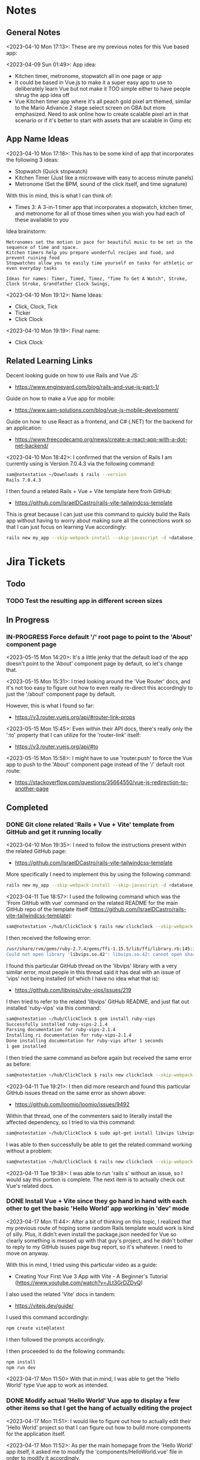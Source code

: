 #+TODO: TODO(t) IN-PROGRESS (p) | DONE(d) CANCELLED(c)
#+PRIORITIES: 1 5 3
* Notes
** General Notes
<2023-04-10 Mon 17:13>: These are my previous notes for this Vue based app:

<2023-04-09 Sun 01:49>: App idea:
- Kitchen timer, metronome, stopwatch all in one page or app
- It could be based in Vue.js to make it a super easy app to use to deliberately learn Vue but not make it TOO simple either to have people shrug the app idea off
- Vue Kitchen timer app where it's all peach gold pixel art themed, similar to the Mario Advance 2 stage select screen on GBA but more emphasized. Need to ask online how to create scalable pixel art in that scenario or if it's better to start with assets that are scalable in Gimp etc

** App Name Ideas
<2023-04-10 Mon 17:18>: This has to be some kind of app that incorporates the following 3 ideas:
- Stopwatch (Quick stopwatch)
- Kitchen Timer (Just like a microwave with easy to access minute panels)
- Metronome (Set the BPM, sound of the click itself, and time signature)

With this in mind, this is what I can think of:
- Times 3: A 3-in-1 timer app that incorporates a stopwatch, kitchen timer, and metronome for all of those times when you wish you had each of these available to you

Idea brainstorm:
#+begin_src text
Metronomes set the motion in pace for beautiful music to be set in the sequence of time and space.
Kitchen timers help you prepare wonderful recipes and food, and prevent ruining food
Stopwatches allow you to easily time yourself on tasks for athletic or even everyday tasks

Ideas for names: Timer, Timed, Timez, "Time To Get A Watch", Stroke, Clock Stroke, Grandfather Clock Swings,
#+end_src

<2023-04-10 Mon 19:12>: Name Ideas:
- Click, Clock, Tick
- Ticker
- Click Clock

<2023-04-10 Mon 19:19>: Final name:
- Click Clock

** Related Learning Links
Decent looking guide on how to use Rails and Vue JS:
- https://www.engineyard.com/blog/rails-and-vue-js-part-1/

Guide on how to make a Vue app for mobile:
- https://www.sam-solutions.com/blog/vue-js-mobile-development/

Guide on how to use React as a frontend, and C# (.NET) for the backend for an application:
- https://www.freecodecamp.org/news/create-a-react-app-with-a-dot-net-backend/

<2023-04-10 Mon 18:42>: I confirmed that the version of Rails I am currently using is Version 7.0.4.3 via the following command:
#+begin_src bash
sam@notestation ~/Downloads $ rails --version
Rails 7.0.4.3
#+end_src

I then found a related Rails + Vue + Vite template here from GitHub:
- https://github.com/IsraelDCastro/rails-vite-tailwindcss-template

This is great because I can just use this command to quickly build the Rails app without having to worry about making sure all the connections work so that I can just focus on learning Vue accordingly:
#+begin_src bash
rails new my_app --skip-webpack-install --skip-javascript -d <database_you_want> -m https://raw.githubusercontent.com/IsraelDCastro/rails-vite-tailwindcss-template/master/template.rb --vue
#+end_src

* Jira Tickets
** Todo
*** TODO Test the resulting app in different screen sizes
** In Progress
*** IN-PROGRESS Force default '/' root page to point to the 'About' component page
<2023-05-15 Mon 14:20>: It's a little jenky that the default load of the app doesn't point to the 'About' component page by default, so let's change that.

<2023-05-15 Mon 15:31>: I tried looking around the 'Vue Router' docs, and it's not too easy to figure out how to even really re-direct this accordingly to just the '/about' component page by default.

However, this is what I found so far:
- https://v3.router.vuejs.org/api/#router-link-props

<2023-05-15 Mon 15:45>: Even within their API docs, there's really only the ':to' property that I can utilize for the 'router-link' itself:
- https://v3.router.vuejs.org/api/#to

<2023-05-15 Mon 15:58>: I might have to use 'router.push' to force the Vue app to push to the 'About' component page instead of the '/' default root route:
- https://stackoverflow.com/questions/35664550/vue-js-redirection-to-another-page
** Completed
*** DONE Git clone related 'Rails + Vue + Vite' template from GitHub and get it running locally
<2023-04-10 Mon 19:35>: I need to follow the instructions present within the related GitHub page:
- https://github.com/IsraelDCastro/rails-vite-tailwindcss-template

More specifically I need to implement this by using the following command:
#+begin_src bash
rails new my_app --skip-webpack-install --skip-javascript -d <database_you_want> -m https://raw.githubusercontent.com/IsraelDCastro/rails-vite-tailwindcss-template/master/template.rb --vue
#+end_src

<2023-04-11 Tue 18:57>: I used the following command which was the 'From GitHub with vue' command on the related README  for the main GitHub repo of the template itself (https://github.com/IsraelDCastro/rails-vite-tailwindcss-template):
#+begin_src bash
sam@notestation ~/hub/ClickClock $ rails new clickclock --skip-webpack-install --skip-javascript -d postgresql -m https://raw.githubusercontent.com/IsraelDCastro/rails-vite-tailwindcss-template/master/template.rb --vue
#+end_src

I then received the following error:
#+begin_src bash
/usr/share/rvm/gems/ruby-2.7.4/gems/ffi-1.15.5/lib/ffi/library.rb:145:in `block in ffi_lib': Could not open library 'vips.so.42': vips.so.42: cannot open shared object file: No such file or directory. (LoadError)
Could not open library 'libvips.so.42': libvips.so.42: cannot open shared object file: No such file or directory
#+end_src

I found this particular GitHub thread on the 'libvips' library with a very similar error, most people in this thread said it has deal with an issue of 'vips' not being installed (of which I have no idea what that is):
- https://github.com/libvips/ruby-vips/issues/219

I then tried to refer to the related 'libvips' GitHub README, and just flat out installed 'ruby-vips' via this command:
#+begin_src bash
sam@notestation ~/hub/ClickClock $ gem install ruby-vips
Successfully installed ruby-vips-2.1.4
Parsing documentation for ruby-vips-2.1.4
Installing ri documentation for ruby-vips-2.1.4
Done installing documentation for ruby-vips after 1 seconds
1 gem installed
#+end_src

I then tried the same command as before again but received the same error as before:
#+begin_src bash
sam@notestation ~/hub/ClickClock $ rails new clickclock --skip-webpack-install --skip-javascript -d postgresql -m https://raw.githubusercontent.com/IsraelDCastro/rails-vite-tailwindcss-template/master/template.rb --vue
#+end_src

<2023-04-11 Tue 19:21>: I then did more research and found this particular GitHub issues thread on the same error as shown above:
- https://github.com/loomio/loomio/issues/9492

Within that thread, one of the commenters said to literally install the affected dependency, so I tried to via this command:
#+begin_src bash
sam@notestation ~/hub/ClickClock $ sudo apt-get install libvips libvips-dev
#+end_src

I was able to then successfully be able to get the related command working without a problem:
#+begin_src bash
sam@notestation ~/hub/ClickClock $ rails new clickclock --skip-webpack-install --skip-javascript -d postgresql -m https://raw.githubusercontent.com/IsraelDCastro/rails-vite-tailwindcss-template/master/template.rb --vue
#+end_src

<2023-04-11 Tue 19:38>: I was able to run 'rails s' without an issue, so I would say this portion is complete. The next item is to actually check out Vue's related docs.
*** DONE Install Vue + Vite since they go hand in hand with each other to get the basic 'Hello World' app working in 'dev' mode
<2023-04-17 Mon 11:44>: After a bit of thinking on this topic, I realized that my previous route of hoping some random Rails template would work is kind of silly. Plus, it didn't even install the package.json needed for Vue so clearly something is messed up with that guy's project, and he didn't bother to reply to my GitHub isuses page bug report, so it's whatever. I need to move on anyway.

With this in mind, I tried using this particular video as a guide:
- Creating Your First Vue 3 App with Vite - A Beginner's Tutorial (https://www.youtube.com/watch?v=JLt3GrDZDvQ)

I also used the related 'Vite' docs in tandem:
- https://vitejs.dev/guide/

I used this command accordingly:
#+begin_src bash
npm create vite@latest
#+end_src

I then followed the prompts accordingly.

I then proceeded to do the following commands:
#+begin_src bash
npm install
npm run dev
#+end_src

<2023-04-17 Mon 11:50> With that in mind, I was able to get the 'Hello World' type Vue app to work as intended.
*** DONE Modify actual 'Hello World' Vue app to display a few other items so that I get the hang of actually editing the project
<2023-04-17 Mon 11:51>: I would like to figure out how to actually edit their 'Hello World' project so that I can figure out how to build more components for the application itself.

<2023-04-17 Mon 11:52>: As per the main homepage from the 'Hello World' app itself, it asked me to modify the 'components/HelloWorld.vue' file in order to modify it accordingly.

It seems like it does components in a similar way to how React does it, so it shouldn't take too much brain power to figure out how to add more components as I go along.

<2023-04-17 Mon 14:21>: I used the following video as a reference ontop of the existing Docs since I just wanted to add components as I went along and multiple 'Views' to add different pages. This guy basically uses Vue + Vite + Vue-Router, which is exactly what I'm using in my scenario:
- How to Setup a Basic Vite + Vue Project (+ Vue Router) 2022 (https://www.youtube.com/watch?v=PciUq6HcUNc)

I also used the 'Vue Router' docs as well:
- https://router.vuejs.org/installation.html

I used the following command to install version 4 of 'Vue-Router':
#+begin_src bash
npm install vue-router@4
#+end_src

I then proceeded to follow the guide, and overall, I got a working app with multiple 'views' for separate pages.

I was a bit confused on what was the difference between 'components' and 'views' for the Vue.js framework, but after a bit of research, I found this particular answer on StackOverflow which helped elucidate this process for me:
- https://stackoverflow.com/questions/50865828/what-is-the-difference-between-the-views-and-components-folders-in-a-vue-project

Basically, its just a matter of preference. From my understanding, you place the individual 'View' pages in the 'views' directory

*** DONE Record related command to run application in 'dev' mode
<2023-04-17 Mon 15:32>: Just wanted to include this for future reference, aka if you want to just run this application in 'dev' mode, just use the following command:
#+begin_src bash
npm run dev
#+end_src
*** DONE Work on creating a Figma wireframe for the application to plan out what I want on each component page
<2023-04-11 Tue 19:40>: I would like to revisit some basic Figma tutorials to get a good wireframe going for the application itself so I can plan out its features.

<2023-04-17 Mon 15:25>: This should be my next step as I really should be wireframing out the overall look and feel of the app.

Afterwards, I will translate it to Vue based components.

Once the basic components are then present, I can proceed with making flashy looking buttons, and looking into cool animations.

<2023-04-18 Tue 14:14>: I was able to watch this video to learn more of the basics of Figma, and honestly, it's not too hard. I think before when I tried using it, I was under pressure of trying to do that stupid test for that one shill ass job.

Most of these YouTubers in this realm are a bit grifty, but this video was good to learn the basics:
- Figma UI Design Tutorial: Get Started in Just 24 Minutes! (https://www.youtube.com/watch?v=FTFaQWZBqQ8)

Also, the only site that was worthwhile for icons with a related account was this one:
- https://freeicons.io/

Here's a useful site to obtain related Figma templats for reference to see what other people have done for mobile app designs:
- https://figmaresource.com/category/ui-kits/page/5/

Here was a cool Half Life themed one I found that had a really really cool looking center button I would love to replicate sometime:
- https://www.figma.com/file/oIAQW5RLtTgVqBAH73TeMi/Half-Life?node-id=30-3075&t=09r6OM5YsT0Cb84H-0

<2023-04-18 Tue 14:39>: Overall, the design is complete here:
- https://www.figma.com/file/45qGh4g17WCbewzEaZX70s/ClickClock-Figma-Template

I really like what I did so far and I think it's pretty good for what I did so far. Simple yet effective. Honestly, it looks good.

Now I have to figure out how to pull all of this out of Figma, and into an actual website that I can play with.
*** DONE Figure out a gameplan to translate Figma wireframe site components into actual useable Vue basd web components
<2023-04-18 Tue 14:41>: My next goal is to translate what I created for the wireframe and into an actual Vue app itself.

Related links I researched:
- This is a somewhat long-winded React centered tutorial on how to translate Figma components into a React component. Though it's useful, I really just need to export what I created into HTML components or at least buttons etc to be placed onto a page so I don't think this is the best route honestly at the moment:
- Figma To React JS | Build A Modern Responsive Website - Project Set Up (https://www.youtube.com/watch?v=zwj4x2q_HcE)

<2023-04-18 Tue 15:16>: After doing some research, most of what's present is just "Use this plugin" --> followed by "Oh wow, this plugin doesn't even translate the page correctly" / "Oh wow, it's not even letting me export the buttons as intended"

What's pretty ironic is that I might have to just go ahead and implement this by hand manually since there's no really easy way to do this...

You would think... for a tool like Figma that they didn't think to help facilitate the process of exporting the designs themselves into translatable web pages... It makes no sense to me why they have to piggyback off of rando 'plugin' creators...

Either way, I guess I have to make these components manually for now, but at least I have a very good sense of what I actually want to do.

What I will probably do in the truest sense / easiest route is to just make a literal mockup of the current design with div tags and buttons, scale it up to look close to what I planned, and go from there.

This beats having to figure out which plugin ACTUALLY works from Figma. I will admit though, it is a really nice tool but its exporting functionality is God awful though.

<2023-04-18 Tue 15:35>: The goal for the workflow going forward involves the following (if I do this all manually):
- Create a component for the top 30% half of the screen called 'TopFrame.vue'
- Create a component for the bottom 70% half of the screen called 'BottomFrame.vue'
- For each of these components, literally create rectangle based div tags that look similar to what is present on the Figma template which shouldn't be hard at all
- The buttons could easily be exported and brought into something else like GIMP to be further designed and chromed up so that 'hover' and 'click' actions are very obvious
- Once the design is actually present and each page is accessible, it's just a matter of literally rigging up each of the buttons to separate functions in the Vue components
- Once the buttons are actually working in their basic state, I can then explore various NPM packages that handle timers and metronome clicks as well as muting capabilities
- After that, the app should be pretty much done and ready for testing on multiple devices including mobile and desktop screens
- The only thing after that would include deploying it to something like Render.com

<2023-04-19 Wed 15:10>: My revised version of this workflow goes as follows:
- Create every individual component for the top half of the app minus the nav bar buttons at the top: even if it includes redundancy, this can be further refactored later so that if it works for now, great just use it and move on
- Figure out the basic CSS styling for each component so that it closely matches the actual wireframed app itself
- Create the individual buttons necessary for the bottom nav bar in GIMP or through CSS manipulation of the basic 'button' HTML tag itself
- Rig the individual buttons to related Vue functions and get it working with a basic console.log statement to prove they are useable
- Look into NPM packages that provide timer functionality (for counting up and down) as well as metronome and volume packages
- Make the individual buttons actually work to provide changes on screen
- Review related Vue basics and other Docs to see if there is anything advanced I can add to the application itself
- Test the resulting app in different screen sizes
- Create modified buttons using gold style pixel art
- Research flashy looking animations that appear when each component page is loaded
- Deploy the app on Render.com

<2023-04-19 Wed 15:15>: With this in mind, I am marking this task as complete
*** DONE Create every individual component for the top half of the app minus the nav bar buttons at the top: even if it includes redundancy, this can be further refactored later so that if it works for now, great just use it and move on
<2023-04-19 Wed 15:18>: This portion is complete as there are individual 'Vue' based 'views' present for each individual page.

This can be further refactored later so that each page is a template with some provided components that are passed in via props via however which way that Vue does it, but for now, it works and is good for now.
*** DONE Figure out the basic CSS styling for each component so that it closely matches the actual wireframed app itself
<2023-04-19 Wed 15:19>: I am slowly trying ot figure it out, but it has becoming a bit hard to really match the wireframe itself.

Again, I just wish Figma gave you the basics to work with, but alas, it isn't as good as Dreamweaver used to be in that respect.

My opinion aside, I will continue to just try to manipulate the CSS further to match it. The results are like 60% of the way there, but definitely need tweaking.

<2023-04-19 Wed 16:13>: I removed a lot of the CSS involved in the base Vue app, but am struggling with getting the height to actually cooperate with me.

I used the 'background-repeat' option to make the buttons appear with the specific flat icons.

I will do some more research as to why the CSS is acting so weird.

<2023-04-20 Thu 17:11>: I got really really close to the Figma template with must deliberation. I figured out the CSS styling IS available in Figma, so that helped a ton.

I found this particular font that matched my Figma design's font:
- https://fonts.google.com/specimen/Fredoka

I then used this Stack Overflow post as a reference for how to insert custom fonts into the CSS stylesheet for a Vue app itself:
- https://stackoverflow.com/questions/51516084/how-do-i-add-a-google-font-to-a-vuejs-component

<2023-04-20 Thu 17:23>: I am getting closer, but there is one big issue I see after making all of these custom buttons:
- Without related text in the middle of the button, the action of switching 'View' pages on the fly doesn't work.
- There is still a grey background for the buttons despite that not being present in the .png form of the buttons.
- I would need to figure out how to resize the title for each page accordingly for longer words, probably will do so with more of an 'id' specific approach for styling on words like 'Stopwatch' or 'Metronome'.
- I probably will need to borrow from MaterialUI just for the time input field to make it just nice by default.

Getting there though :)

<2023-04-21 Fri 13:12>: I did some manipulation, and basically, you don't even need a 'button' HTML tag for the 'router-link' tags from Vue anyway, so I just literally applied the same CSS styling as the previous buttons, and it works just fine.

I changed the title tags to be smaller whenever necessary for the 'Stopwatch' and 'Metronome' sections.

I also realized that I will actually need the top half of the app to display the output for the app itself because the bottom is used for input anyway and would be super jenky if I didn't make it too obvious.

With this in mind, I have a better sense that I probably should just use something like MaterialUI to make input fields just easier from the get-go. I found a project that combines Vue and Material UI here:
- https://www.creative-tim.com/vuematerial

I then installed the related 'vue-material' component with the following command:
#+begin_src bash
npm install vue-material --save
#+end_src

More specifically, I am borrowing from the related docs page example for the Metronome input form itself:
- https://www.creative-tim.com/vuematerial/components/form

I also found a great example to utilize just for the ideas for the 'Stopwatch' view itself:
- https://github.com/jinderbrar/Stopwatch-using-ReactJS-and-Material-UI

It was from this example that I realized that the very top portion of the app needs to accommodate the output of the app, while the bottom of the app allows the user to input whatever they would like.

<2023-04-21 Fri 13:19>: I looked more into this, and what sucks is that 'vue-material' does NOT support Vue 3, which I am using for my project.

With that in mind, I will have to probably resort to using Bootstrap or maybe even Tailwind.

<2023-04-21 Fri 13:21>: I did further research, and found the SAME exact issues in which even Bootstrap doesn't even support Vue 3:
- https://github.com/bootstrap-vue/bootstrap-vue-next

<2023-04-21 Fri 13:31>: Apparently, Tailwind DOES support Vue3, so I guess this is a reason to just flatout try Tailwind as well this time around. I literally only need like 2 separate input fields anyway, so it's worth a shot.

With this in mind, I went ahead and used the following commands to install Tailwind components:
#+begin_src bash
npm install tailwindcss@latest
npm install @headlessui/vue @heroicons/vue
#+end_src

<2023-04-21 Fri 13:39>: My next steps need to be to actually go over the related Tailwind docs in terms of how to add them to my existing Vue project:
- https://tailwindui.com/documentation#vue-installing-dependencies

I then need to actually pick a component and just put it into the project to see if it works:
- https://tailwindui.com/components
- https://tailwindui.com/components/application-ui/forms/input-groups

<2023-04-21 Fri 15:33>: Apparently, "Tailwind UI" is NOT free. With this in mind, I will have to do more research on their site's docs pages to get more info about input fields I could use from their component library:
- https://tailwindcss.com/

Here are two related links of prebuilt components to use in my app as well that are Tailwind related:
- https://tailwindcomponents.com/

<2023-04-21 Fri 16:08>: This looks like a good Tailwind CSS based input field for the Metronome 'view' page:
- https://tailwindcomponents.com/component/number-input-counter

<2023-04-21 Fri 16:39>: I incorporated the related example in the Metronome page:
- https://tailwindcomponents.com/component/number-input-counter

I will have to decide on how I want to handle the time input for the 'Stopwatch' and 'Timer' pages.

After that, I can finally rig up the buttons, and do further tasks along the workflow since the UI is looking almost what I want it to be at this point minus a few tweaks overall.

<2023-04-24 Mon 11:45>: I found this particular resource to use 'router-link' in conjunction with a button. You basically have to wrap the 'router-link' around the button itself, and use the 'to', 'custom', and 'v-slot' attributes for the 'router-link' section, and then use the '@click' and 'role' attributes for the button itself:
- https://codingbeautydev.com/blog/vue-router-link-button/

I then used these two links as references for using 'font-awesome' style icons for the HTML buttons as well since I think doing the buttons via pure CSS will achieve flashier, and easier to manage effects instead of having to manually create the same types of buttons by hand even using GIMP:
- https://www.w3schools.com/howto/howto_css_icon_buttons.asp
- https://fontawesome.com/

I also used this StackOverflow post to determine how to add the actual Font Awesome CSS based CDN stylesheet to the actual project itself:
- https://stackoverflow.com/questions/51314997/how-to-add-cdn-css-file-to-vue-cli-3-project

<2023-04-24 Mon 11:53>: I then used this reference page to be able to install the Font Awesome icons as well:
- https://fontawesome.com/docs/web/use-with/vue/

I then used this related NPM command to install the Font Awesome icons:
#+begin_src bash
npm i --save @fortawesome/fontawesome-svg-core
npm i --save @fortawesome/free-solid-svg-icons
npm i --save @fortawesome/free-regular-svg-icons
npm i --save @fortawesome/free-brands-svg-icons
npm i --save @fortawesome/vue-fontawesome@latest-3
#+end_src

I then found a desired icon here:
- https://fontawesome.com/icons/circle-info?f=classic&s=light

I then tried to use the following syntax within the page itself to try to use the icon itself within my Vue project:
#+begin_src js
<font-awesome-icon :icon="['fal', 'circle-info']" />
#+end_src

<2023-04-24 Mon 12:05>: After failing with the above HTML syntax itself, I then used this page as a reference to add the Font-Awesome library as a 'component' to the 'main.js' file itself in the project:
- https://fontawesome.com/docs/web/use-with/vue/add-icons

<2023-04-24 Mon 16:02>: I used this video as a reference guide on how to really actually use Font Awesome with Vue 3, and even though it was from 2 years ago, the premise was pretty muc hthe same:
- How to Add Font Awesome Icons in Vue 3 (https://www.youtube.com/watch?v=MoDIpTuRWfM)

<2023-04-24 Mon 16:44>: I used this guide as a reference on how to make glossy buttons:
- https://simplestepscode.com/css-glass-button-tutorial/#

I then found this StackOverflow post for a solution on how to center the button's CSS styling as well to use "display:flex; justify-content:center" on the parent button's CSS styling:
- https://stackoverflow.com/questions/61675732/vertically-center-font-awesome-icon-and-text-inside-an-a-tag-router-link

<2023-04-24 Mon 17:04>: I also figured out that you can change the icon color for a Font Awesome icon by just adding color changing properties to the class via this StackOverflow post:
- https://stackoverflow.com/questions/14474452/can-i-change-the-color-of-font-awesomes-cog-icon

<2023-04-24 Mon 17:15>: I then focused on the Tailwind CSS side of the styling issue for the "Metronome" page as I really need a nice looking input field to carry that page effectively.

I then installed the Tailwind CSS components by following this Vue + Vite + TailwindCSS related guide:
- https://www.codingthesmartway.com/how-to-use-tailwind-css-with-vue-and-vite/

I then used the following commands accordingly:
#+begin_src bash
npm install -D tailwindcss postcss autoprefixer
npx tailwindcss init -p
#+end_src

I then added the following to the 'tailwind.config.js' file in the root directory:
#+begin_src js
/** @type {import('tailwindcss').Config} */
module.exports = {
  content: [
    "./index.html",
    "./src/**/*.{vue,js,ts,jsx,tsx}",
  ],
  theme: {
    extend: {},
  },
  plugins: [],
}
#+end_src

I then added the Tailwind directives to the 'style.css' stylesheet:
#+begin_src css
/* Adding Tailwind directives: */
@tailwind base;
@tailwind components;
@tailwind utilities;
#+end_src

I then ran the following command:
#+begin_src
sam@notestation ~/hub/ClickClock $ npx tailwindcss -i ./src/style.css -o ./dist/output.css --watch
#+end_src

<2023-04-24 Mon 17:41>: I had to restart the 'vterm' terminal running 'npm run dev' but after doing so, I was finally able to see the Tailwind CSS styling take place for the example I borrowed from 'TailwindComponents' site.

<2023-04-24 Mon 17:45>: I did realize that with every single CSS change now that the whole project is based upon Tailwind, I will always have to re-run the following command to reprocess the CSS accordingly:
#+begin_src bash
npx tailwindcss -i ./src/style.css -o ./dist/output.css --watch
#+end_src

With this in mind, I still have to re-adjust the header styling to slightly better match the Figma template.

I will also have to figure out how to rig the "Metronome" page's increment and decrement buttons accordingly to actually work to update the input field too since this is useful to give the user more of a choice in the matter of whatever button style they prefer.

Past that, I probably have to figure out a good styled input field for the 'Timer' and 'Stopwatch' component pages.

After that, I can finally rig up the buttons, and do the rest of the tasks for this project.

<2023-04-25 Tue 13:40>: I borrowed from this StackOverflow post to remove the default increment buttons:
- https://stackoverflow.com/questions/40690284/remove-increment-and-decrement-icon-from-input-field

I also used this MDN page as a reference for 'min' and 'max' attributes:
- https://developer.mozilla.org/en-US/docs/Web/HTML/Element/input/number

<2023-04-25 Tue 14:52>: I used this StackOverflow post as a reference to make list item bulletpoints that are literally circle shapes which is kind of cool as well:
- https://stackoverflow.com/questions/23580181/how-can-i-draw-four-circles-in-single-div-element

I also borrowed the idea to make multiple red circles for a metronome app via this metronome app screenshot as well which makes sense to communicate the idea of time clicking away for a metronome on an app like this, specifically under the 'Tempo App Series' section:
- https://www.lindebladpiano.com/blog/best-metronome-apps

I plan on making each of the shapes change a different color as the click keeps happening in sequences of just 4/4 time since I just wanted to make a basic metronome.

<2023-04-25 Tue 15:57>: I'm trying to figure out how exactly I want to implement the input and output fields for both the "Stopwatch" and "Timer" sections of the app.

I found example apps that just are a stopwatch by default like this:
- https://reacttailwindstopwatch.netlify.app/

I also found Tailwind component libraries like "DaisyUI" that literally have 'Countdown' fields, but NOT 'Countup' fields which sucks because it's going to be super awkward to implement if I have it on one page but not the other:
- https://daisyui.com/components/countdown/
- https://daisyui.com/docs/install/

I also realized that the 'Stopwatch' portion doesn't even need an input field either.

<2023-04-25 Tue 16:12>: I did more research and found these three random similar examples:
- Coming Soon Page with Countdown Timer using Tailwind CSS & Alpine JS (https://www.youtube.com/watch?v=XsSp0X1lrEU)
- https://www.frontendmentor.io/solutions/countdown-timer-using-html-tailwind-css-and-some-javascript-EpjTileq5
- https://tailwindcomponents.com/component/countdown-timer

Their approach is to flat out display the 'Days', 'Hours', 'Minutes', and 'Seconds' into square blocks.

I can probably just do the same approach for my own application since I really only wanted to create a kitchen timer with 3 choices for 'hr' (hours), 'min' (minutes), and 'sec' (seconds).

I think the next approach I need to do is to create square input blocks with labels in a similar fashion for the 'Kitchen Timer' portion of my application.

<2023-04-25 Tue 16:17>: I found this particular Tailwind Docs page on the topic of 'box-sizing' that might be useful since I can just box up inputs accordingly in 2 digit boxes for hours, mins, and seconds which actually fits the paradigm of using time inputs anyway:
- https://tailwindcss.com/docs/box-sizing

<2023-04-25 Tue 16:34>: This app has really cool fonts, and might be worthwhile to borrow the vibe from:
- https://codepen.io/raphael_octau/pen/XxeqRJ

<2023-04-25 Tue 16:46>: I also found this particular StackOverflow post useful as a reference as this allows you to have multiple input fields on the same line:
- https://stackoverflow.com/questions/18470682/html-form-make-inputs-appear-on-the-same-line

However, I might borrow heavily from this particular example as this has multiple inputs on the same line as well:
- https://tailwindcomponents.com/component/countdown-timer

<2023-04-26 Wed 11:08>: I used the 'Box Sizing' docs page to apply a 'box' div from Tailwind around each input:
- https://tailwindcss.com/docs/box-sizing

I then used this StackOverflow example for the reminder to use 'display:block' for the 'input' and 'label' tag in a scenario like this where you want the label ABOVE the input tag:
- https://stackoverflow.com/questions/6046110/styling-form-with-label-above-inputs

I also referred to this Tailwind docs page for how to adjust the text sizing for the inputs as well:
- https://tailwindcss.com/docs/font-size

<2023-04-26 Wed 11:16>: I believe most of the latest styling changes now reflect the initial design template dictated by the Figma design template.

With this in mind, this task is complete.
*** DONE Get the related 'Start' button on the 'Timer' component to actually start counting down the time accordingly and to end with a sound being played
<2023-04-26 Wed 11:20>: Now that the Figma design template is pretty much set, it is time to rig the buttons accordingly so that I can use actual JS for once in this project :)

Though I learned a lot from trying to match the wireframe, I learned that it is not easy to do this at all, but appreciate a good design that dictates everything going forward as it made the app look way better than I intended it to.

With this in mind, I will explore the buttons themselves.

<2023-04-26 Wed 11:41>: I can easily do event handling with basic JavaScript but I am also debating if I should also explore it with how Vue does it.

I checked their Docs page on the subject, and they are just as bad as the React docs page in the sense that all of these examples have zero context behind them, meaning they leave a TON of information out and only provide small snippets, when they should really provide small self contained examples in codeblocks but with 'html', 'js' etc tabs instead:
- https://vuejs.org/guide/essentials/event-handling.html#method-handlers

I will try to see if there are any actual guides on how to actually use the 'methods' keyword in this context since their example sucks at explaining if this should be in the 'template' block or even just the 'script' block at the bottom of a particular .Vue file.

<2023-04-26 Wed 15:36>: I tried referring to this video for reference to how Vue handles the concept of 'event handling':
- #07 - Event Handling - Vue 3 Tutorial (https://www.youtube.com/watch?v=o41UaWgkf_4)

<2023-04-26 Wed 15:44>: I found this particular reference page to be helpful from the Vue docs:
- https://vuejs.org/guide/essentials/forms.html

Basically, the way Vue handles event handling is by simplifying it to the 'v-model' directive which negates any need for using ':value' or '@input' attributes on an input tag.

What I can probably do in my scenario is then add 'v-model' directives to the input tags for the 'hours', 'minutes', and 'seconds' input tags to then easily and dynamically use before the user presses the 'Start' button.

<2023-04-26 Wed 15:56>: I noticed in the Vue Docs page example's sandbox that the 'return' statement allows for the variable you are trying to create to be accessed:
- https://play.vuejs.org/#eNo9jdEKwjAMRX8l9EV90L2POvAD/IO+lDVqoetCmw6h9N/NmBuEJPeSc1PVg+i2FFS90nlMnngwEb80JwaHL1sCQzURwFm258u2AyTkkuKuACbM2b6xh9Nps9o6pEnp7ggWwThRsIyiADQNz40En3uodQ+C1nRHK8HaRyoMy3WaHYa7Uf8To0CCRvzMwWESH51n4cXvBNTd8Um1H0FuTq0=

With this in mind, I applied it to my project and it works to actively output it to a paragraph element as a test which is great.

The problem I am having currently is that the 'startTimer' function I am creating does not have access to the 'hrinput', 'mininput', and 'secinput' variables for just basic console.log statements.

<2023-04-26 Wed 16:28>: I did some further research on the topic of using 'v-model' directives in conjunction with the 'methods' section of the 'script' tag in a Vue application, and found this particular article, especially the '3. "Powerful" computed property' section to be pretty helpful:
- https://dev.to/vcpablo/vuejs-2-different-ways-to-implement-v-model-1mjf

This article linked to this particular page on the topic of using 'getters and setters' in terms of Vue:
- https://vuejs.org/guide/essentials/computed.html#basic-example

After looking at their example, it was clear why I wasn't getting any info back as I wasn't using the object orientated idea of using 'this.' to access the specific instance variable.

With this in mind, I was able to use 'this.' within the custom 'startTimer' method I created, and I am now easily seeing the values appear in console as expected.

<2023-05-01 Mon 13:59>: I did more research into this, and 'Moment' package derivatives seem like a better approach than having to deal with the 'Date' object itself as such approaches sometimes utilize Unix timestamps in weird ways to the point where you're better off just using a library that is built to handle situations like mine.

Basically, I need a date timestamp library that finds the current date time stamp, and adds to it to determine a new date timestamp in the future, and I would basically be counting down from the current date timestamp up until the new one.

'Day.js' seems to fit the bill in my opinion:
- https://day.js.org/en/

The docs pages seem pretty decent as well for the intent that I have as well, especially their '.add' method to the 'dayjs' object itself which I could just add the 'hours', 'minutes', and 'seconds' onto in order to determine the final countdown timestamp:
- https://day.js.org/docs/en/manipulate/add

I used the following page to install the 'dayjs' package from NPM as a reference:
- https://day.js.org/docs/en/installation/node-js

I also used this exact NPM command accordingly:
#+begin_src bash
npm install dayjs
#+end_src

I also referred to this related Vue workaround to include 'dayjs' taken from this StackOverflow post:
- https://stackoverflow.com/questions/66559331/how-to-properly-use-dayjs-inside-vue-3-app-and-component

I basically imported the 'dayjs' package within the 'main.js' file itself, and then used '.provide' within the 'createApp' section at the bottom of the 'main.js' file to allow 'dayjs' to be known throughout the project accordingly.

<2023-05-01 Mon 15:51>: I tried the methods listed in that StackOverflow post above (https://stackoverflow.com/questions/66559331/how-to-properly-use-dayjs-inside-vue-3-app-and-component), but none of them seemed to really work.

I found a related GitHub repo post that basically shows you how to just add it as a new plugin in the 'plugins' folder with a few 'Object' related statements:
- https://github.com/Juceztp/vue-dayjs

With this in mind, I placed the following within the 'plugins/Dayjs.js' file:
#+begin_src js
import Vue from 'vue';
import dayjs from 'dayjs';

Object.defineProperties(Vue.prototype, {
    $date: {
        get() {
            return dayjs
        }
    }
});
#+end_src

<2023-05-01 Mon 16:01>: I tried implementing this idea, but received the '' error when doing so.

I then found this StackOverflow post on this topic:
- SyntaxError: ambiguous indirect export: default Error when importing my own class

Judging from some of the posts present, especially even the 'vue3' based plugin for 'dayjs' itself's advice (https://github.com/DevAccess/vue3-dayjs), I will probably just opt to use the 'provide/inject' method instead, related quote:
#+begin_src text
This plugin allows you to easily include Day.js globally. This is not recommended with Vue 3, and they recommend using provide/inject instead.
#+end_src

<2023-05-01 Mon 16:18>: I am still struggling with plugin injection, so I looked around, and found 'vue-moment' instead, so this might be a more sane approach to the simple problem of dealing with date timestamp issues:
- https://www.npmjs.com/package/vue-moment

With this in mind, I installed 'vue-moment' via the following NPM command:
#+begin_src bash
npm install vue-moment
#+end_src

<2023-05-01 Mon 16:26>: I found the original 'moment' NPM package, and opted to use this instead:
- https://www.npmjs.com/package/moment

I then installed it with this npm command:
#+begin_src bash
npm install moment
#+end_src

I then found a corresponding StackOverflow post on how to incorporate it into a Vue project, more specifically, the 'In your package.json in the "dependencies" section add moment:' answer provided by Pawel Gościcki
- https://stackoverflow.com/questions/34308004/moment-js-with-vuejs

<2023-05-01 Mon 16:38>: I looked deeper into the Moment.js docs, and its just a matter of calling 'moment()' and just playing around with the methods present, so I opted for this approach. Not sure why so many solutions around this library or even 'Day.js' are so complicated when Moment just takes care of this in such easier steps. However, good docs are hard to find sometimes, so this could have been improved upon instead of all this separate research to be honest.

<2023-05-08 Mon 07:03>: I did some research into a few ways to convert the given time calculations.

My general idea is to convert everything into seconds, countdown from that total amount, and just redisplay that amount as a loop goes on within the top display headers at the top of the application.

Here's a StackOverflow post I used as a small reference:
- https://stackoverflow.com/questions/37096367/how-to-convert-seconds-to-minutes-and-hours-in-javascript

Here's my gameplan of how I plan on solving the calculations for the countdown timer my way:
- Convert the 'hours', and 'minutes' that the user provides to seconds and add them to the 'seconds' amount
- This can be done by the following conversions:
#+begin_src js
// Hour to sec conversion:
let hrSecs = (hr / 1) * (3600 sec / 1 hr);

// Min to sec conversion:
let minSecs = (min / 1 ) * (60 sec / 1 min);

// Sec conversion:
let additionalSecs = secs;

let totalSecs = hrSecs + minSecs + additionalSecs;
#+end_src
- Then, create a while loop with a condition variable that checks to see if the overall sum result is greater than 0
- Within the while loop, decrease the 'counter' variable that is set to the 'sum' variable
- Within this while loop, continuously convert the 'sum' total second results to 'hours' by using:
#+begin_src js
let displayHrs = Math.floor (totalSecs / 3600);
#+end_src
- Within this while loop, continuously convert the 'sum' total second results to 'mins' by multiplying by using:
#+begin_src js
let displayMins = Math.floor(totalSecs % 3600 / 60)
#+end_src
- Within this while loop, continuously convert the 'sum' total second results to 'mins' by multiplying by using:
#+begin_src js
let displaySecs = Math.floor(totalSecs % 3600 % 60)
#+end_src
- Then, output these results within the output sections at the top of the app

<2023-05-08 Mon 08:12>: One major thing I forgot to accommodate for is the fact that this function needs to run once per second with 'setInterval'.

I found this great example on the topic that calls a function once per second, or once every 1000 milliseconds:
- https://vaidehijoshi.github.io/blog/2015/01/06/the-final-countdown-using-javascripts-setinterval-plus-clearinterval-methods/

<2023-05-08 Mon 09:00>: The issue I am currently running into is that the 'display' related variables don't have the right unit conversion. I tried to use a spot fix for the 'displayHrs' conversion variable by dividing by 10. Though this works initially, it gets wonky a bit with various example times.

I think I should look up some other examples that relate to this.

For the most part, I think the root cause of this issue is probably the use of the '%' remainder operator though in this case. Something doesn't seem to be right. It's weird though because unit conversion for me as a topic overall isn't too hard to grasp though. The overall second calculation seems to be just fine, so at least that half of the problem is working just fine.

<2023-05-08 Mon 09:09>: I did a small isolation of the problem itself by literally passing in '0' hours, '1' mins, and '0' secs which resulted in '600' totalSecs.

This itself proved to me that it was doing wonky calculations due to the JavaScript function adding '0' as an additional string value to make '600' total.

I then forced 'parseInt' to convert each of the 'Secs' related variables to become integers which seems to have fixed the issue.

I used this MDN docs page on 'parseInt' as a reference:
- https://developer.mozilla.org/en-US/docs/Web/JavaScript/Reference/Global_Objects/parseInt

<2023-05-08 Mon 09:42>: I am currently trying to figure out why I am not able to pass values from variables created within the 'startTimer' method itself. I am assuming it's just a matter of using 'this.' plus the variable name or something like that with a ternary operator, but that does not seem to be the case.

A lot of the examples I have found so far get close, but are using a Vue method to return one thing only unlike my example where I would need to return many variables as a result of the timer. I am assuming that I might have to just access the 'data' object directly but I'm not quite sure at this point.

Here are the examples I found so far:
- https://cumsum.wordpress.com/2020/08/08/vue3-property-xxx-was-accessed-during-render-but-is-not-defined-on-instance/
- https://www.geeksforgeeks.org/vue-js-methods/#
- https://javascript.plainenglish.io/vue-methods-5f5ebb6148aa
- https://flaviocopes.com/vue-methods/
- https://www.w3schools.com/vue/vue_methods.php

<2023-05-08 Mon 10:15>: I did some further research, and found a Vue example in which the concept of 'emitting' from events was used:
- https://www.telerik.com/blogs/how-to-emit-data-in-vue-beyond-the-vuejs-documentation

I then tried to look at the Vue docs page on the subject, but that was more specific on passing events in general, and not necessarily outputting the exact variable value like in my actual project example:
- https://vuejs.org/guide/components/events.html

I also tried referring to the Vue docs page on 'Components' but this doesn't really cover what I'm trying to do as that docs page goes into how to create components and pass certain properties as props when reusing components:
- https://vuejs.org/guide/essentials/component-basics.html

<2023-05-08 Mon 10:28>: Judging from this StackOverflow post, the paradigm for Vue.js is really 'MVVM' which is 'Model View View Model':
- https://stackoverflow.com/questions/40212883/how-to-replace-the-contents-of-an-element

<2023-05-08 Mon 10:30>: Further research reveals that this whole concept really is just 'text interpolation' in terms of Vue, which is shown in the Vue docs themselves:
- https://vuejs.org/guide/essentials/template-syntax.html#text-interpolation

<2023-05-08 Mon 10:36>: After doing a bit more digging, I realized that I might have hit an edge case apparently that is accommodated differently in Vue 3.

This example explains it a bit better:
- https://vuejs.org/guide/essentials/reactivity-fundamentals.html#reactive-proxy-vs-original

The fact that I'm assigning the returned object from the 'return' statement to a new value means it is actually pointing to a different object in memory.

The main point of that link above is that in order to access the proper value I am after, I have to use 'this' to access the correct property.

Apparently, Vue 3 handles reactive data by using the concept of 'proxies' which is shown here in the MDN docs:
- https://developer.mozilla.org/en-US/docs/Web/JavaScript/Reference/Global_Objects/Proxy

<2023-05-08 Mon 11:08>: I did more research, and this blog post was WAY better at explaining the difficulties with how Vue 3 handles destructuring the returned object's values:
- https://blog.deepgram.com/diving-into-vue-3-reactivity-api/

Basically, I maybe import 'ref' from Vue in order to properly output the value apparently.

<2023-05-08 Mon 11:11>: After reading that same article (https://blog.deepgram.com/diving-into-vue-3-reactivity-api/) a little bit further, it seems I probably want to access the value directly with dot notation (.propertyValue) so I'll try that instead at the top of the page.

<2023-05-08 Mon 11:40>: I realized that I actually would need an arrow function for the returned function inside the 'countdown' variable function.

After making this change, I was successfully able to see 'displayHrs', 'displayMins' and 'displaySecs' displayed successfully!

<2023-05-08 Mon 11:42>: The next obvious steps on the same component page include the following:
- Once the timer hits zero, I would want to be able to display a message to the user that the timer is up as well as a timer sound
- I then need to make the 'Reset' button actually work as well to stop the timer and set the values back to '00' for 'hours', 'mins', and 'secs'.

<2023-05-08 Mon 14:07>: I found a related sound package I could use called 'play-sound' which I installed via this NPM command:
#+begin_src bash
npm install play-sound
#+end_src

<2023-05-08 Mon 14:31>: After trying for a few mins, I just couldn't get it to work.

I tried using this StackOverflow post as a reference, but it wasn't too helpful:
- https://stackoverflow.com/questions/43265743/playing-a-sound-with-vue-js

I then found the 'vueuse' package to use instead:
- https://github.com/vueuse/sound

I installed it via this command:
#+begin_src bash
npm install @vueuse/sound
#+end_src

<2023-05-08 Mon 15:00>: I could not get the '@vueuse/sound' package to work either, so I found this unrelated time counter example which uses the 'HTMLAudioElement: Audio()' constructor:
- https://www.codehim.com/date-time/javascript-alarm-clock-with-sound/

Upon further research, I found the related 'Audio()' MDN docs page as well:
- https://developer.mozilla.org/en-US/docs/Web/API/HTMLAudioElement/Audio

I also was able to use an unrelated video as a reference as well for the 'HTMLAudioElement: Audio()' constructor:
- Vue.js Demos, Part 5: Working with Audio (https://www.youtube.com/watch?v=jjX0JhPrU9A)

With these references above, I was successfully able to just use the vanilla 'Audio()' constructor to play the desired alarm sound.
*** DONE Fix the countdown bug on the 'Timer' component in which it repeats the first second
<2023-05-08 Mon 15:12>: I noticed a weird issue in which the countdown starts twice upon startup. This isn't a huge huge deal right now since it works, but it still should be resolved before this is deployed.

This also affects the final second on the clock as well since the alarm sound starts too early.

Mostly likely, I could even counter balance the timer's sound to begin on '-1' anyway since 'setInterval()' will nuke the related variable function out of memory anyway once the timer is up.

<2023-05-08 Mon 15:51>: I have a strong feeling that this is because the value of the 'totalSecs' variable is reset to its amount twice because I can't seem to utilize the right usage of the 'this' keyword syntax in this scenario.

I think once this is fixed, then the repeat of the first second of the countdown issue would be resolved.

Also, I resolved the sound issue by just setting it to go off when the timer goes to '-1' due to the usage of 'setInterval' within the 'startTimer' function.

<2023-05-08 Mon 16:00>: I took a look at the decrement operation with 'totalSecs', and realized that I was not only printing the value before it was decremented but assigning the values as well.

After moving the decrement section to the very beginning of the loop, and setting the if statement to check to see if 'totalSecs' is equal to zero, this fixed the weird countdown bug described above.
*** DONE Look into NPM packages that provide timer functionality (for counting up and down) as well as volume packages
<2023-05-08 Mon 16:02>: This was already completed via the 'Get the related 'Start' button on the 'Timer' component to actually start counting down the time accordingly and to end with a sound being played' task
*** DONE When nothing is entered as input for the 'Timer' component page, display a message to the user accordingly
<2023-05-09 Tue 11:26>: I am going to use the 'Sweet Alert' package that I used for other packages to just display a message to the user in a nice looking fashion. Reason being is that I need to accommodate for the fact for someone who just clicks buttons to try to test the overall functionality of the app without caring to enter input.

With this in mind, I am going to just use an if statement to check for blank strings or '0' input for all fields, and if that is the case, then provide the user with a message to prompt them to actually enter a value.

I installed the package by the following:
#+begin_src text
npm install vue-sweetalert2
#+end_src

<2023-05-09 Tue 11:41>: I was able to follow along with the related Docs page without a single issue to implement this:
- https://www.npmjs.com/package/vue-sweetalert2

One thing to note is that I called 'swal' directly with 'this.$(nameofpackage)' syntax similar to the following:
#+begin_src js
this.$swal('Hello Vue world!!!');
#+end_src
*** DONE Make the 'Start' button turn into the 'Stop' button to allow the user to then stop the entire 'Timer' component on a whim
<2023-05-08 Mon 16:40>: This would require a few things from the top of my head:
- This needs to react to the 'Start' button click event itself
- Then, the 'Start' button would change its text to 'Stop' as well as it's color scheme to red
- This could be done by changing the CSS class of the button itself
- When the 'Stop' button is clicked, the 'Stop' button's event action should freeze the 'totalSecs' counter completely until the user clicks 'Start' again
- Since it slightly relates, the 'Reset' button's influence on this chain of events will behave slightly differently so I will describe this in more detail within that other Jira ticket instead

<2023-05-09 Tue 11:46>: I did some related reserach on the idea of changing CSS classes with Vue, and found this StackOverflow:
- https://stackoverflow.com/questions/33731939/vue-js-toggle-class-on-click

Though I wouldn't use this idea directly, it seems like the 'v-class' attribute in Vue is probably what I want to use in this scenario.

I then found this example where the ':style' attribute can be used to programmatically switch between various CSS class styles on the fly:
- https://codingbeautydev.com/blog/vue-change-style-on-click/

However, I would be more interested if you could do this for the 'class' attribute itself in the 'button' HTML tag in Vue though.

I then found this example which utilizes the 'v-bind:class' attribute:
- https://makitweb.com/how-to-toggle-css-classes-and-styles-with-vue-js/

This example basically sets an 'isActive' boolean variable to true or false. If it's true, then set one particular CSS class. If not, set the other, etc.

The only thing I need to make sure is if this is still valid for Vue 3 since so much has changed in Vue 3 that I wouldn't doubt if it's not antiquated by now for some reason.

I then read into the Vue docs and found this exact related page to this topic:
- https://vuejs.org/guide/essentials/class-and-style.html#binding-html-classes

Basically, you can use ':class' which is an alias for 'v-bind:class' to dynamically change classes, which is exactly what I want!

<2023-05-09 Tue 13:13>: After simply toggling the boolean variable, 'isActive' with a few related if statements, I was able to get the stying to work as intended which is exactly what I would want.

The problem I see now is how to actually stop the countdown.

This would involve using 'clearInterval'.

In order to better understand when and how to place the stop to the countdown, I pretty much have to detail the sequence of events which includes the following:
- 'isActive' is originally set to 'true'
- User clicks on 'Start' button which then starts the countdown, and then toggles 'isActive' boolean variable to 'false'
- The case I have to accommodate for is when the user then clicks the 'Stop' button that appeared
- If the user clicks the 'Stop' button, this then toggles 'isActive' boolean variable back to 'true'
- So, I need to accommodate for this edge case within the 'countdown' variable function itself by using an if statement that checks to see if 'isActive' is set to 'true' --> if so, use 'clearInterval'

The problem with this is the current behavior:
- Once I click the button, it then goes back to the original max time minus 1

The reason for the weird edge case of the countdown starting again is this:
- The very start of the function is literally looking for user input to begin with
- If you click that 'Stop' button mid-countdown, it is then grabbing the inputs all over again

The way I can probably handle this is this:
- Check for the 'disabledInputs' boolean variable I will later create, and only set the related 'hours', 'mins', and 'secs' related variable values upon the first click of the 'Start' button
- When the user clicks the 'Start' button --> Change the 'Start' button to the 'Stop' button
- Then, clear the user's input field values, and disable the user's input fields with the 'disabled' property somehow and set a corresponding 'disabledInputs' boolean variable to 'true' --> This would prevent the 'double countdown' behavior that I am currently observing

<2023-05-09 Tue 15:28>: After asking around on IRC and the Vue based Discord server, I was told that it is important to use 'this.' keyword when using the 'Options' API for Vue.

I then asked what specific portion of the Vue docs goes over this in more detail, and was given this particular link to review:
- https://vuejs.org/guide/essentials/reactivity-fundamentals.html

<2023-05-09 Tue 15:48>: I was able to complete this idea successfully with a bit of rethinking the if statements for the 'countdown' variable function at the end of the 'Timer' component.

*** DONE Make the 'Reset' button work on the 'Timer' component page
<2023-05-08 Mon 16:14>: I would like the 'Reset' button on the 'Timer' component page to work.

Ideally, it should do the following:
- It should stop the 'Countdown' timer function from keep on counting down
- Reset the 'Hours', 'Minutes', and 'Seconds' output headers on the top screen to '00'
- The input fields for the 'Hours', 'Mins', and 'Secs' fields at the bottom screen should then be blanked out

How this could be accomplished:
- Stop the 'Countdown' timer function
- Set the 'displayHrs', 'displayMins', and 'displaySecs' variables to '00'
- Grab the 'hr-input', 'min-input', and 'sec-input' input fields and set them to a blank empty string
- Reset the 'Start' / 'Stop' button back to the green 'Start' button
- Reset the 'totalSecs' variable to zero

<2023-05-09 Tue 15:50>: So far, I have utilized this StackOverflow post to find out about the ':disabled' property for Vue:
- https://stackoverflow.com/questions/38085180/disable-input-conditionally-vue-js

I then found this Vue docs page on the same topic:
- https://vuejs.org/guide/essentials/template-syntax.html#attribute-bindings

My current goal is to be able to just toggle the 'disabledInputs' boolean variable for now to start with.

<2023-05-09 Tue 16:44>: The 'reset' button works as intended to reset the 'countdown' variable function accordingly.
*** DONE Fix the 'Start' / 'Stop' button bug where if you press the start and stop button multiple times, it creates multiple timer sequences
<2023-05-09 Tue 16:45>: Here is the related bug behavior I noticed:
- When a user clicks the 'Start' / 'Stop' button multiple times in a row, it results in the following behavior:
- The timer will cause new countdowns to begin so it goes quickly back between the current and pass countdown sequences

What I will need to do:
- I need to walk through what I have done within the 'countdown' variable function itself as that is mostly like the root of the problem since there are multiple 'setInterval' instances occurring

<2023-05-10 Wed 11:11>: Current behavior:
- If I click start and stop for the timer, the timer "appears to" rapidly increases in speed for its countdown
- When I allow these multiple countdowns to finish, I noticed that unless I click the 'Stop' button, there will be multiple countdown sounds that appear to sound off at the end
- What this means to me is that my suspicion that there are multiple intervals being started is most likely correct
- However, I do find it strange that clearing the interval of the related 'countdown' variable function doesn't work to just start and stop it
- Maybe it keeps creating multiple instances of it since it only knows how to stop the previous interval instance but starts or creates a new one in tandem
- Another thing I noticed is that the 'Inside countdown' print statement keeps repeating even when the 'Stop' button is pressed --> This means that the loop never exits at the end either

<2023-05-10 Wed 11:55>: After a bit of research, I was able to resolve the issue by adding an additional if statement right before the 'countdown' variable function that clears the interval beforehand. This prevents the issue of creating multiple 'setInterval' instances, and fixed the issue.
*** DONE Clear the 'hours', 'mins', and 'secs' inputs when the countdown is complete or when the 'Reset' button is clicked
<2023-05-10 Wed 11:57>: I need to add the following behavior:

When the countdown is complete or when the 'Reset' button is clicked, the following action needs to occur:
- The 'hr-input', 'min-input', and 'sec-input' fields need to be cleared to an empty string

<2023-05-11 Thu 11:58>: I tried using '.innerHTML', '.textContent', and also '.value' in this scenario. The problem is that when you interact with any of the inputs that are attached to the 'v-model' paradigm for Vue, it returns the exact value of the input field itself.

I tried referring to the Vue docs page, but it doesn't really show an example on how to really interact with or change the '.value' of an input tag in this scenario using Vue itself:
- https://vuejs.org/guide/essentials/forms.html

I did some further research and found this StackOverflow post's 'What you need is to set this.text to an empty string in your submitForm function:' solution:
- https://stackoverflow.com/questions/41518609/clearing-input-in-vuejs-form

However, even after using the '.text' property, that didn't seem to do the trick either.

I then used 'typeof' for the individual input tags that have the related 'v-model' attribute, and they all returned 'number' type.

I also tried to refer to these Vue docs page on 'Reactivity' but this didn't really match to my example either:
- https://vuejs.org/guide/extras/reactivity-in-depth.html
- https://vuejs.org/guide/essentials/reactivity-fundamentals.html

<2023-05-11 Thu 12:49>: I then did further research, and figured out that you can basically just access the 'v-model' directive directly, and literally set it to a blank string:
- https://reactgo.com/clear-input-value-vue/

With this in mind, I used the following idea, which totally worked:
#+begin_src js
this.hrinput = "";
this.mininput = "";
this.secinput = "";
#+end_src
*** DONE Make the 'Start' button on the 'Stopwatch' component page start the counting up sequence
<2023-05-11 Thu 12:54>: I need to create a counting up sequence that is the basically the reverse of the 'Timer' component page.

I just need to review the code, and pretty much increment a variable that counts up.

<2023-05-11 Thu 14:42>: I was able to adapt the code successfully from the 'Timer' component to the 'Stopwatch' component page successfully.
*** DONE Make the 'Stop' button on the 'Stopwatch' component page stop the counting up sequence
<2023-05-11 Thu 12:55>: I basically just need to use similar code to the 'Timer' component page's 'Stop' button behavior.

<2023-05-11 Thu 14:42>: I was able to adapt the code successfully from the 'Timer' component to the 'Stopwatch' component page successfully.
*** DONE Make the 'Reset' button on the 'Stopwatch' component page reset the entire sequence
<2023-05-11 Thu 12:56>: I would need to model the behavior off of the existing 'Reset' button on the 'Timer' component page.

<2023-05-11 Thu 14:42>: I was able to adapt the code successfully from the 'Timer' component to the 'Stopwatch' component page successfully.
*** DONE Make the 'Start' button start a sequence of 4 consecutive beat sounds in a row using a '4/4' time signature
<2023-05-11 Thu 12:52>: I think it would be good to simply get a sequence of 4 beat sounds to occur in a row.

I don't even think I need to find an NPM package for this really, and can probably just use 'Audio()' constructor in this scenario.

I will probably just have to set the BPM using the 'BPM' value.

<2023-05-11 Thu 15:55>: After a bit of research, I got the 'v-model' directive to work just fine with the existing BPM based input tag.

I used this as a reference to basically set the 'currentBPM' variable to the desired value within the 'return' statement of the 'data()' object:
- https://www.programmingbasic.com/set-a-default-value-to-input-with-a-v-model-in-vue

<2023-05-11 Thu 16:04>: There is some slight math involved here because I have to convert for some units in this scenario.

Reason being is that even though the colloquial term of 'BPM' is used, JavaScript does not know or care for this. All it needs is a millisecond amount to be used for the 'setInterval()' function.

With this in mind, the goal is to convert a user's BPM into milliseconds:
- (1 beat / 1 minute) * (1 minute / 60 beats) * (60000 milliseconds / 1 minute)
- Top: 1 beat * 1 minute * 60000 millseconds --> 60000
- Bottom: 1 minute * 60 beats * 1 minute --> 60
- Calculation: 1000

<2023-05-11 Thu 16:11>: Yeah... my previous calculation is way off lol.

Here is a more refined example page that details this conversion:
- https://tuneform.com/tools/time-tempo-bpm-to-milliseconds-ms

Basically, it is 60,000 milliseconds / beats per minute.

<2023-05-11 Thu 17:22>: After a bit of playing around with it, I am able to get the desired metronome sounds to work without an issue.

Onto the next tasks :)
*** DONE Make the 'Start' button work on the 'Metronome' component page to start the metronome animation sequence
<2023-05-08 Mon 16:18>: Ideally, the 'Start' button on the 'Metronome' component page should do the following:
- It should start a sequence of counting in fours which should be visible as each red circle becomes green as the cycle continues until the 4 count is complete
- When the 4 count is complete, the '1' count should remain green
- For each '1' count, there should be a more distinct metronome click sound so that the person knows the first click has been made
- For the '2' through '4' beats, there should be a less distinct metronome sound

<2023-05-15 Mon 10:46>: I was able to accomplish this by using the following ideas:
- I added the 'metronome-circles-list' id to the existing 'ul' element that holds all of the list items for the metronome circles
- I grabbed the 'metronome-circles-list' using 'document.getElementById()':
- https://developer.mozilla.org/en-US/docs/Web/API/Document/getElementById
- I then created a list that contained the related child nodes using the '.childNodes' property:
- https://developer.mozilla.org/en-US/docs/Web/API/Node/childNodes
- I then referred to the '.classList' property to determine that there are associated '.classList.add' and '.classList.remove' methods that allow you to easily add or remove classes:
- https://developer.mozilla.org/en-US/docs/Web/API/Element/classList
- I first cleared all classes of the default 'metronome-circle-green' class I later added to each beat to just clear everything out for the first beat
- After that, I pretty much just used '.classList.add' within the context of the first beat, and then within the context of a related Switch statement for Beats 2 through 4:
- https://developer.mozilla.org/en-US/docs/Web/JavaScript/Reference/Statements/switch
*** DONE Make the 'Stop' button work on the 'Metronome' component page to stop the metronome animation sequence and related sounds
<2023-05-11 Thu 15:10>: Ideally, the 'Stop' button on the 'Metronome' component page should do the following:
- The overall sequence of metronome events should be paused but NOT reset, meaning if it was in the middle of a sequence, ex: on the 3rd beat, then it should be able to proceed to the 4th beat after 'Start' is pressed again.
- Also, the sounds of the sequence should be stopped as well

<2023-05-15 Mon 11:03>: I was able to easily apply the existing logic from the 'Timer' component to simply check for the 'isActive' boolean variable to then piggyback off of that and use 'clearInterval' to stop the interval for the reltaed 'metronomeSequence' interval function.
*** DONE Make the 'Reset' button work on the 'Metronome' component page to reset the BPM back to '60' BPM and to 're-enable' inputs
<2023-05-11 Thu 15:07>: In order to help facilitate the overall user experience, I have decided to just opt to disable inputs until the 'Reset' button is clicked.

This would allow the completion of this app to be slightly faster, and also to prevent weird edge cases from occurring.

Therefore, the 'Reset' button's functionality should include the following behavior:
- The BPM is reset to '60' BPM
- The '-' and '+' buttons are 're-nabled' after previously being disabled from the 'Start' button
- The bpm text input field is also 're-enabled' after previously being disabled from the 'Start' button

<2023-05-15 Mon 11:05>: I was able to reset the BPM back to the default 60 BPM, and re-use the existing code for resetting the class of metronome circles back to the default red 'metronome-circle' CSS class.

<2023-05-15 Mon 11:17>: I was also able to use the same ideas to use the ':disabled' property to setup a ternary expression for the related inputs accordingly to enable the '-' button, '+' button, and BPM input whenever appropriate.

This is a good reference on the topic of using the ':disabled' property for future reference:
- https://stackoverflow.com/questions/38085180/disable-input-conditionally-vue-js
*** DONE Add sounds when "Start / Stop", "Reset", and "Mute" buttons are clicked
<2023-05-11 Thu 14:44>: This shouldn't be too hard to do. Probably will just use 'Pixabay' like last time:
- https://pixabay.com/sound-effects/

<2023-05-15 Mon 11:51>: I added a related 'Start' sound to the related buttons from Pixabay:
- https://pixabay.com/users/irinairinafomicheva-25140203/?utm_source=link-attribution&utm_medium=referral&utm_campaign=music&utm_content=13691

I simply created a new 'Audio()' constructor, and used the related '.play()' method accordingly, and everything works just fine :).
*** DONE Research flashy looking animations that appear when each component page is loaded
<2023-04-17 Mon 15:26>: I would like to make this app look flashy when picking the various component pages, so this is an element I believe that is necessary for this project.

<2023-05-15 Mon 11:57>: I did some related research on this topic, and found this article to be pretty helpful to gauge different animation libraries that are out there to produce some really nice flashy effects:
- https://www.codeinwp.com/blog/best-javascript-animation-libraries/

Some very impressive ones I found include the following:
- Anime.js (https://animejs.com/):
- This is an animation library that can be used to animate many different things on-screen and the provided examples are super impressive
- ThreeJS (https://threejs.org/):
- This is fantastic stuff simply put, basically you can render 3D animations within a browser
- AniJS (https://anijs.github.io/):
- This looked like the most useable and most relatable library in this context since the other two above have decent Docs, but don't relate to web page basics and just useable animations as the other two go all out to showcase what you "can" do, but not what you probably "should" do
- vivus (https://maxwellito.github.io/vivus/):
- This is just a simple library that draws an SVG icon in real time, neat but I'm not sure if it's appropriate for my project as I'm just looking for flashy button animations really at this point
- Typed.js (https://mattboldt.com/demos/typed-js/):
- This is just a library that types out code that you want to reveal on screen, probably is more suitable for a developer based application though

Separate research on mouse related animations:
- This is a great example of using a circle to follow the cursor:
- https://codepen.io/karlovidek/pen/KQzJoP
- Another great example of using a circle to follow the cursor:
- https://codepen.io/grayghostvisuals/pen/AJQgeB
- Yet another example of using a circle to follow the cursor:
- https://codepen.io/espidesigns/pen/dGNPLo
- This is a super cool example of creating waves upon a mouse click:
- https://codepen.io/benjyu/pen/QvRXXa

<2023-05-15 Mon 12:26>: After a bit more research, I think the best thing I can use is the idea of using 'transition' for CSS style effects:
- https://developer.mozilla.org/en-US/docs/Web/CSS/transition

Reason being is that I can easily just use the existing CSS button styling I currently but slowly morph the colors accordingly with a slight delay using 'transition'.

<2023-05-15 Mon 13:18>: I found a few more good examples of gradient transition effects here:
- https://codepen.io/JavaScriptJunkie/pen/pPRooV

<2023-05-15 Mon 13:45>: Overall, I am okay with the medium minimal design because this is more of an app that was meant to be prototyped from a wireframe, and was a fun experience as a result.
*** DONE Remove extraneous log statements throughout all of the project component pages
<2023-05-15 Mon 13:47>: I need to remove extraneous log statements throughout all of the project component pages.
*** DONE Deploy the app on Render.com
<2023-05-15 Mon 13:50>: I need to deploy the app on Render.com so that I can test it on various devices later on.

<2023-05-15 Mon 14:19>: Related Vue deployment guide from Vite themselves, specifically under the 'Render' section:
- https://vitejs.dev/guide/static-deploy.html

All I would need to do is to add the following commands:

Build command:
#+begin_src bash
npm run build
#+end_src

Publish directory:
#+begin_src bash
dist
#+end_src

<2023-05-15 Mon 14:38>: I was able to deploy the app successfully on Render.com:
- https://click-clock.onrender.com

However, the sounds for the app itself are not working, so I'm guessing this is more of a directory issue that I need to resolve.

Either way, it is deployed so that is a success for this ticket.
*** DONE Fix sound issue on deployed version of application on Render.com
<2023-05-15 Mon 14:40>: For some reason, the sound is not working for the button clicks or the finished sequence events for the app.

Most likely, this is due to the path itself needing to be modified accordingly.

<2023-05-15 Mon 14:46>: I took a look at the Web Developer console, and noticed the following error:
#+begin_src text
Uncaught (in promise) DOMException: The media resource indicated by the src attribute or assigned media provider object was not suitable.
#+end_src

More specifically, there is a stop sign icon for the 'GET' request for the following:
- https://click-clock.onrender.com/src/sounds/alarm.mp3

To me, this means that the paths for the sounds are messed up when the project is built within the 'dist' folder.

<2023-05-15 Mon 15:39>: I dug a bit further, and found this specific page, specifically the 'Relative Path Imports' section:
- https://cli.vuejs.org/guide/html-and-static-assets.html#relative-path-imports

I believe the issue might be that I didn't use './' before any of the sound file paths themselves which means that Vite won't bundle the related static assets accordingly without doing this properly. I will try pushing these changes to see if this helps loads sounds successfully.

<2023-05-15 Mon 15:55>: I moved the 'sounds' directory to the 'public' directory, and then referred to them as '/sounds/(filename.mp3)' instead.

Pushing git changes to see if this fixes the Render build.

<2023-05-15 Mon 15:59>: That seemed to do the trick. Good to know that 'public' is more suited for sounds for Vue 3 based apps.
** Cancelled
*** CANCELLED Ensure that the actual Vue.js related template actually installed Vue.js components
<2023-04-12 Wed 22:02>: Based on watching a few refresher videos on Vue.js, I realized that the template I'm using might not even be installing Vue.js correctly.

I went through the related process a few times but still noticed that only the '' directory contains anything Vue.js related.

I don't see any major 'package.json' manifest file for the project itself.

Here is the related GitHub issues bug I opened up for that template itself:
- https://github.com/IsraelDCastro/rails-vite-tailwindcss-template/issues/13

I might go ahead and just try with a basic Vue.js app going forward to be honest since this is really just a 3-part timer application anyway. I will think about this and debate this honestly.

<2023-04-17 Mon 11:42>: I went ahead and nuked the idea of having to learn Vue and to hook it up with Rails. It's way better to just use the tools that were meant for that framework, so I decided to forgo this and to just use Vue on its own with Vite and to get a Minimum Viable Product (MVP) going with a framework + wireframe before ever proceeding on anything else.
*** CANCELLED Create the individual buttons necessary for the bottom nav bar in GIMP or through CSS manipulation of the basic 'button' HTML tag itself
<2023-04-26 Wed 11:18>: I opted for designing the buttons via CSS as this allows for easier and more modern animations later. Though it is super fun to make glossy buttons, I think it's better to start with just pure CSS these days as HTML5/CSS3 allows for such easier effects for this kind of thing as opposed to the old days where you had to do these animations by hand.
*** CANCELLED Create modified buttons using gold style pixel art
<2023-04-17 Mon 15:27>: My goal for the overall look and design for this project is to emulate the Super Mario Advance 2 / Super Mario All-Stars 'peach gold' menu color scheme look. It has a really unique look, and would be really cool to apply for an app like this one.
*** CANCELLED Make the 'Mute' button work on the 'Metronome' component page to allow the metronome animation sequence to continue with no sound
<2023-05-08 Mon 16:22>: The ideal 'Mute' button functionality depends upon the following ideas:
- The metronome sequence should continue but with 'orange' instead of green
- Also, the sound of the click itself should be mute

<2023-05-11 Thu 15:05>: I thought about this for a bit, and thought this is a bit overkill. Also, it kind of defeats the purpose of sound altogether.

The user can control the volume on their device using the overall volume to lower or raise the volume or even mute it, so there's no need to have to do this in this scenario.

With this in mind, I moved my focus to also just add another 'Reset' button to reset it to '1' BPM and to 're-enable' inputs that are disabled to prevent weird edge cases.
*** CANCELLED Review related Vue basics and other Docs to see if there is anything advanced I can add to the application itself
<2023-04-11 Tue 19:39>: I need to check Vue.js docs page for some refreshers on its use so that I can figure out how to implement the basic page I want for this application.

<2023-04-12 Wed 21:12>: I'm in the process of watching a few Vue.js tutorials just to get a feel for it so far.

From the looks of it, it seems just like React where it is its own self contained framework where you can build out repeatable components easily. The interpolation aspect seems very similar to React, and also the whole idea of binding to a div tag for the entire application itself is just like React as well.

<2023-04-11 Tue 19:39>: I need to check Vue.js docs page for some refreshers on its use so that I can figure out how to implement the basic page I want for this application.

<2023-05-15 Mon 13:45>: I think the overall functionality for this app is complete, so adding more unnecessary functionality isn't needed at this point.
